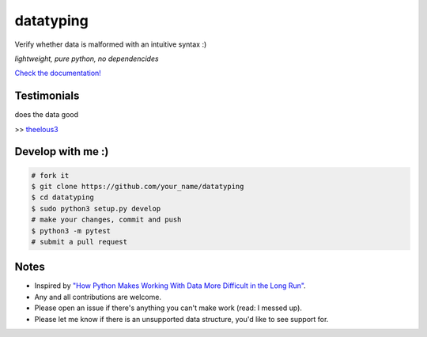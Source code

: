 datatyping
==========

.. image:: https://travis-ci.org/Zaab1t/datatyping.svg?branch=master
    :target: https://travis-ci.org/Zaab1t/datatyping

.. image:: https://readthedocs.org/projects/datatyping/badge/?version=latest
    :target: http://datatyping.readthedocs.io

Verify whether data is malformed with an intuitive syntax :)

`lightweight, pure python, no dependencides`

`Check the documentation! <http://datatyping.readthedocs.io>`_

Testimonials
------------
| does the data good
>> `theelous3 <https://github.com/theelous3>`_

Develop with me :)
------------------

.. code-block:: bash

    # fork it
    $ git clone https://github.com/your_name/datatyping
    $ cd datatyping
    $ sudo python3 setup.py develop
    # make your changes, commit and push
    $ python3 -m pytest
    # submit a pull request

Notes
-----
* Inspired by `"How Python Makes Working With Data More Difficult in the Long Run" <https://jeffknupp.com/blog/2016/11/13/how-python-makes-working-with-data-more-difficult-in-the-long-run/>`_.
* Any and all contributions are welcome.
* Please open an issue if there's anything you can't make work (read: I messed up).
* Please let me know if there is an unsupported data structure, you'd like to see support for.

